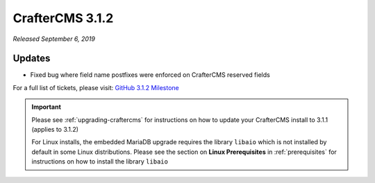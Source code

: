 .. index:: CrafterCMS 3.1.2 Release Notes

----------------
CrafterCMS 3.1.2
----------------

*Released September 6, 2019*

^^^^^^^
Updates
^^^^^^^
* Fixed bug where field name postfixes were enforced on CrafterCMS reserved fields

For a full list of tickets, please visit: `GitHub 3.1.2 Milestone <https://github.com/craftercms/craftercms/milestone/51?closed=1>`_

.. important::
    Please see :ref:`upgrading-craftercms` for instructions on how to update your CrafterCMS install to 3.1.1 (applies to 3.1.2)

    For Linux installs, the embedded MariaDB upgrade requires the library ``libaio`` which is not installed by default in some Linux distributions.  Please see the section on **Linux Prerequisites** in :ref:`prerequisites` for instructions on how to install the library ``libaio``

